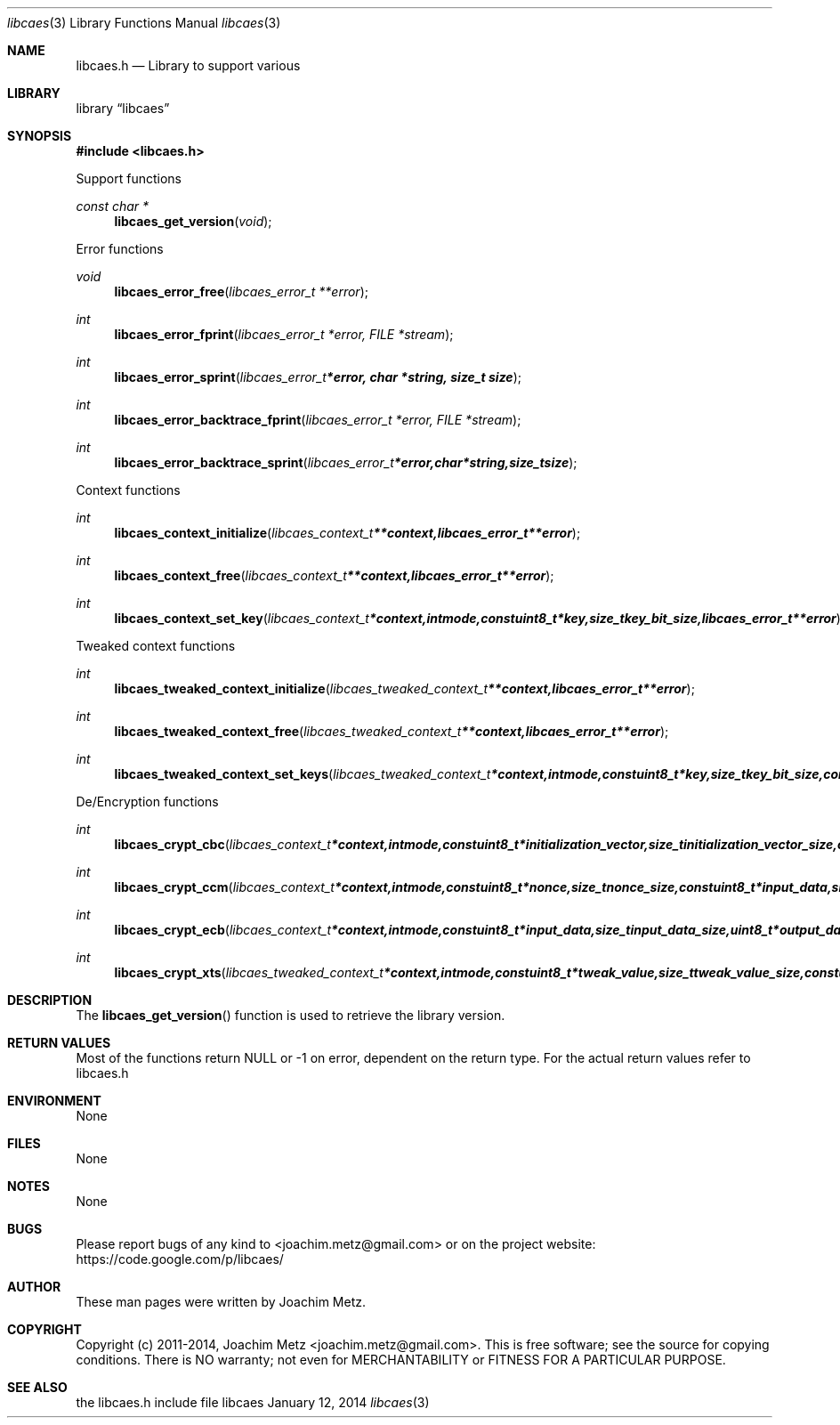 .Dd January 12, 2014
.Dt libcaes 3
.Os libcaes
.Sh NAME
.Nm libcaes.h
.Nd Library to support various 
.Sh LIBRARY
.Lb libcaes
.Sh SYNOPSIS
.In libcaes.h
.Pp
Support functions
.Ft const char *
.Fn libcaes_get_version "void"
.Pp
Error functions
.Ft void
.Fn libcaes_error_free "libcaes_error_t **error"
.Ft int
.Fn libcaes_error_fprint "libcaes_error_t *error, FILE *stream"
.Ft int
.Fn libcaes_error_sprint "libcaes_error_t *error, char *string, size_t size"
.Ft int
.Fn libcaes_error_backtrace_fprint "libcaes_error_t *error, FILE *stream"
.Ft int
.Fn libcaes_error_backtrace_sprint "libcaes_error_t *error, char *string, size_t size"
.Pp
Context functions
.Ft int
.Fn libcaes_context_initialize "libcaes_context_t **context, libcaes_error_t **error"
.Ft int
.Fn libcaes_context_free "libcaes_context_t **context, libcaes_error_t **error"
.Ft int
.Fn libcaes_context_set_key "libcaes_context_t *context, int mode, const uint8_t *key, size_t key_bit_size, libcaes_error_t **error"
.Pp
Tweaked context functions
.Ft int
.Fn libcaes_tweaked_context_initialize "libcaes_tweaked_context_t **context, libcaes_error_t **error"
.Ft int
.Fn libcaes_tweaked_context_free "libcaes_tweaked_context_t **context, libcaes_error_t **error"
.Ft int
.Fn libcaes_tweaked_context_set_keys "libcaes_tweaked_context_t *context, int mode, const uint8_t *key, size_t key_bit_size, const uint8_t *tweak_key, size_t tweak_key_bit_size, libcaes_error_t **error"
.Pp
De/Encryption functions
.Ft int
.Fn libcaes_crypt_cbc "libcaes_context_t *context, int mode, const uint8_t *initialization_vector, size_t initialization_vector_size, const uint8_t *input_data, size_t input_data_size, uint8_t *output_data, size_t output_data_size, libcaes_error_t **error"
.Ft int
.Fn libcaes_crypt_ccm "libcaes_context_t *context, int mode, const uint8_t *nonce, size_t nonce_size, const uint8_t *input_data, size_t input_data_size, uint8_t *output_data, size_t output_data_size, libcaes_error_t **error"
.Ft int
.Fn libcaes_crypt_ecb "libcaes_context_t *context, int mode, const uint8_t *input_data, size_t input_data_size, uint8_t *output_data, size_t output_data_size, libcaes_error_t **error"
.Ft int
.Fn libcaes_crypt_xts "libcaes_tweaked_context_t *context, int mode, const uint8_t *tweak_value, size_t tweak_value_size, const uint8_t *input_data, size_t input_data_size, uint8_t *output_data, size_t output_data_size, libcaes_error_t **error"
.Sh DESCRIPTION
The
.Fn libcaes_get_version
function is used to retrieve the library version.
.Sh RETURN VALUES
Most of the functions return NULL or -1 on error, dependent on the return type. For the actual return values refer to libcaes.h
.Sh ENVIRONMENT
None
.Sh FILES
None
.Sh NOTES
None
.Sh BUGS
Please report bugs of any kind to <joachim.metz@gmail.com> or on the project website:
https://code.google.com/p/libcaes/
.Sh AUTHOR
These man pages were written by Joachim Metz.
.Sh COPYRIGHT
Copyright (c) 2011-2014, Joachim Metz <joachim.metz@gmail.com>.
This is free software; see the source for copying conditions. There is NO warranty; not even for MERCHANTABILITY or FITNESS FOR A PARTICULAR PURPOSE.
.Sh SEE ALSO
the libcaes.h include file
